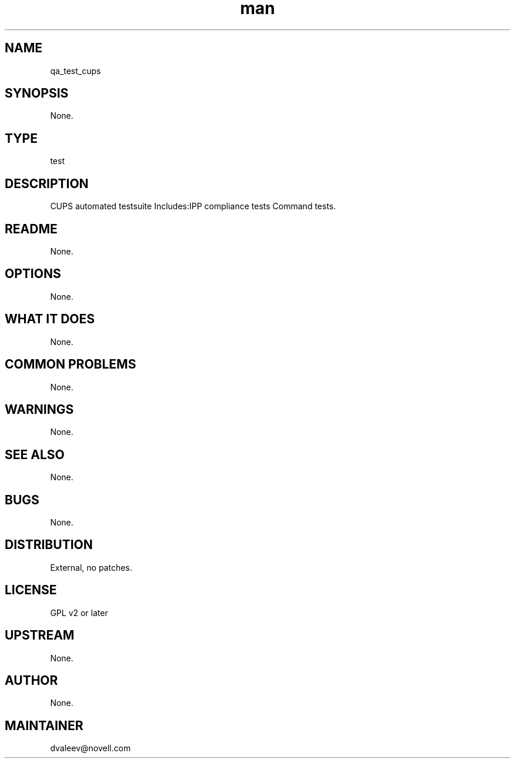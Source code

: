 ." Manpage for qa_test_cups.
." Contact David Mulder <dmulder@novell.com> to correct errors or typos.
.TH man 8 "21 Oct 2011" "1.0" "qa_test_cups man page"
.SH NAME
qa_test_cups
.SH SYNOPSIS
None.
.SH TYPE
test
.SH DESCRIPTION
CUPS automated testsuite Includes:IPP compliance tests Command tests.
.SH README
None.
.SH OPTIONS
None.
.SH WHAT IT DOES
None.
.SH COMMON PROBLEMS
None.
.SH WARNINGS
None.
.SH SEE ALSO
None.
.SH BUGS
None.
.SH DISTRIBUTION
External, no patches.
.SH LICENSE
GPL v2 or later
.SH UPSTREAM
None.
.SH AUTHOR
None.
.SH MAINTAINER
dvaleev@novell.com
